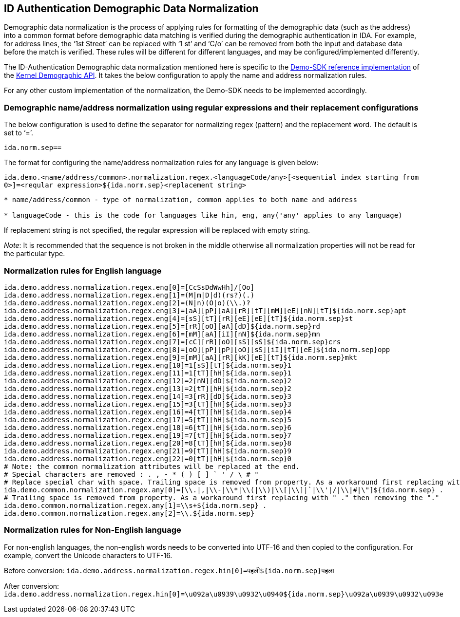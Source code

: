 == ID Authentication Demographic Data Normalization

Demographic data normalization is the process of applying rules for
formatting of the demographic data (such as the address) into a common
format before demographic data matching is verified during the
demographic authentication in IDA. For example, for address lines, the
'`1st Street`' can be replaced with '`1 st`' and '`C/o`' can be removed
from both the input and database data before the match is verified.
These rules will be different for different languages, and may be
configured/implemented differently.

The ID-Authentication Demographic data normalization mentioned here is
specific to the https://github.com/mosip/demosdk[Demo-SDK reference
implementation] of the
https://github.com/mosip/commons/tree/master/kernel/kernel-demographics-api[Kernel
Demographic API]. It takes the below configuration to apply the name and
address normalization rules.

For any other custom implementation of the normalization, the Demo-SDK
needs to be implemented accordingly.

=== Demographic name/address normalization using regular expressions and their replacement configurations

The below configuration is used to define the separator for normalizing
regex (pattern) and the replacement word. The default is set to '`=`'.

`ida.norm.sep==`

The format for configuring the name/address normalization rules for any
language is given below:

`ida.demo.++<++name/address/common++>++.normalization.regex.++<++languageCode/any++>[<++sequential index starting from 0++>]++=++<++reqular expression++>++$++{++ida.norm.sep}++<++replacement string++>++`

....
* name/address/common - type of normalization, common applies to both name and address

* languageCode - this is the code for languages like hin, eng, any('any' applies to any language)
....

If replacement string is not specified, the regular expression will be
replaced with empty string.

_Note_: It is recommended that the sequence is not broken in the middle
otherwise all normalization properties will not be read for the
particular type.

=== Normalization rules for English language

....
ida.demo.address.normalization.regex.eng[0]=[CcSsDdWwHh]/[Oo]
ida.demo.address.normalization.regex.eng[1]=(M|m|D|d)(rs?)(.)
ida.demo.address.normalization.regex.eng[2]=(N|n)(O|o)(\\.)?
ida.demo.address.normalization.regex.eng[3]=[aA][pP][aA][rR][tT][mM][eE][nN][tT]${ida.norm.sep}apt 
ida.demo.address.normalization.regex.eng[4]=[sS][tT][rR][eE][eE][tT]${ida.norm.sep}st 
ida.demo.address.normalization.regex.eng[5]=[rR][oO][aA][dD]${ida.norm.sep}rd 
ida.demo.address.normalization.regex.eng[6]=[mM][aA][iI][nN]${ida.norm.sep}mn 
ida.demo.address.normalization.regex.eng[7]=[cC][rR][oO][sS][sS]${ida.norm.sep}crs 
ida.demo.address.normalization.regex.eng[8]=[oO][pP][pP][oO][sS][iI][tT][eE]${ida.norm.sep}opp 
ida.demo.address.normalization.regex.eng[9]=[mM][aA][rR][kK][eE][tT]${ida.norm.sep}mkt 
ida.demo.address.normalization.regex.eng[10]=1[sS][tT]${ida.norm.sep}1 
ida.demo.address.normalization.regex.eng[11]=1[tT][hH]${ida.norm.sep}1 
ida.demo.address.normalization.regex.eng[12]=2[nN][dD]${ida.norm.sep}2 
ida.demo.address.normalization.regex.eng[13]=2[tT][hH]${ida.norm.sep}2 
ida.demo.address.normalization.regex.eng[14]=3[rR][dD]${ida.norm.sep}3 
ida.demo.address.normalization.regex.eng[15]=3[tT][hH]${ida.norm.sep}3 
ida.demo.address.normalization.regex.eng[16]=4[tT][hH]${ida.norm.sep}4 
ida.demo.address.normalization.regex.eng[17]=5[tT][hH]${ida.norm.sep}5 
ida.demo.address.normalization.regex.eng[18]=6[tT][hH]${ida.norm.sep}6 
ida.demo.address.normalization.regex.eng[19]=7[tT][hH]${ida.norm.sep}7 
ida.demo.address.normalization.regex.eng[20]=8[tT][hH]${ida.norm.sep}8 
ida.demo.address.normalization.regex.eng[21]=9[tT][hH]${ida.norm.sep}9 
ida.demo.address.normalization.regex.eng[22]=0[tT][hH]${ida.norm.sep}0 
# Note: the common normalization attributes will be replaced at the end.
# Special characters are removed : . , - * ( ) [ ] ` ' / \ # "
# Replace special char with space. Trailing space is removed from property. As a workaround first replacing with " ." then removing the "."
ida.demo.common.normalization.regex.any[0]=[\\.|,|\\-|\\*|\\(|\\)|\\[|\\]|`|\\'|/|\\|#|\"]${ida.norm.sep} .
# Trailing space is removed from property. As a workaround first replacing with " ." then removing the "."
ida.demo.common.normalization.regex.any[1]=\\s+${ida.norm.sep} .
ida.demo.common.normalization.regex.any[2]=\\.${ida.norm.sep}
....

=== Normalization rules for Non-English language

For non-english languages, the non-english words needs to be converted
into UTF-16 and then copied to the configuration. For example, convert
the Unicode characters to UTF-16.

Before conversion:
`ida.demo.address.normalization.regex.hin++[++0++]++=पहली$++{++ida.norm.sep}पहला`

After conversion:
`ida.demo.address.normalization.regex.hin++[++0++]++=++\++u092a++\++u0939++\++u0932++\++u0940$++{++ida.norm.sep}++\++u092a++\++u0939++\++u0932++\++u093e`
